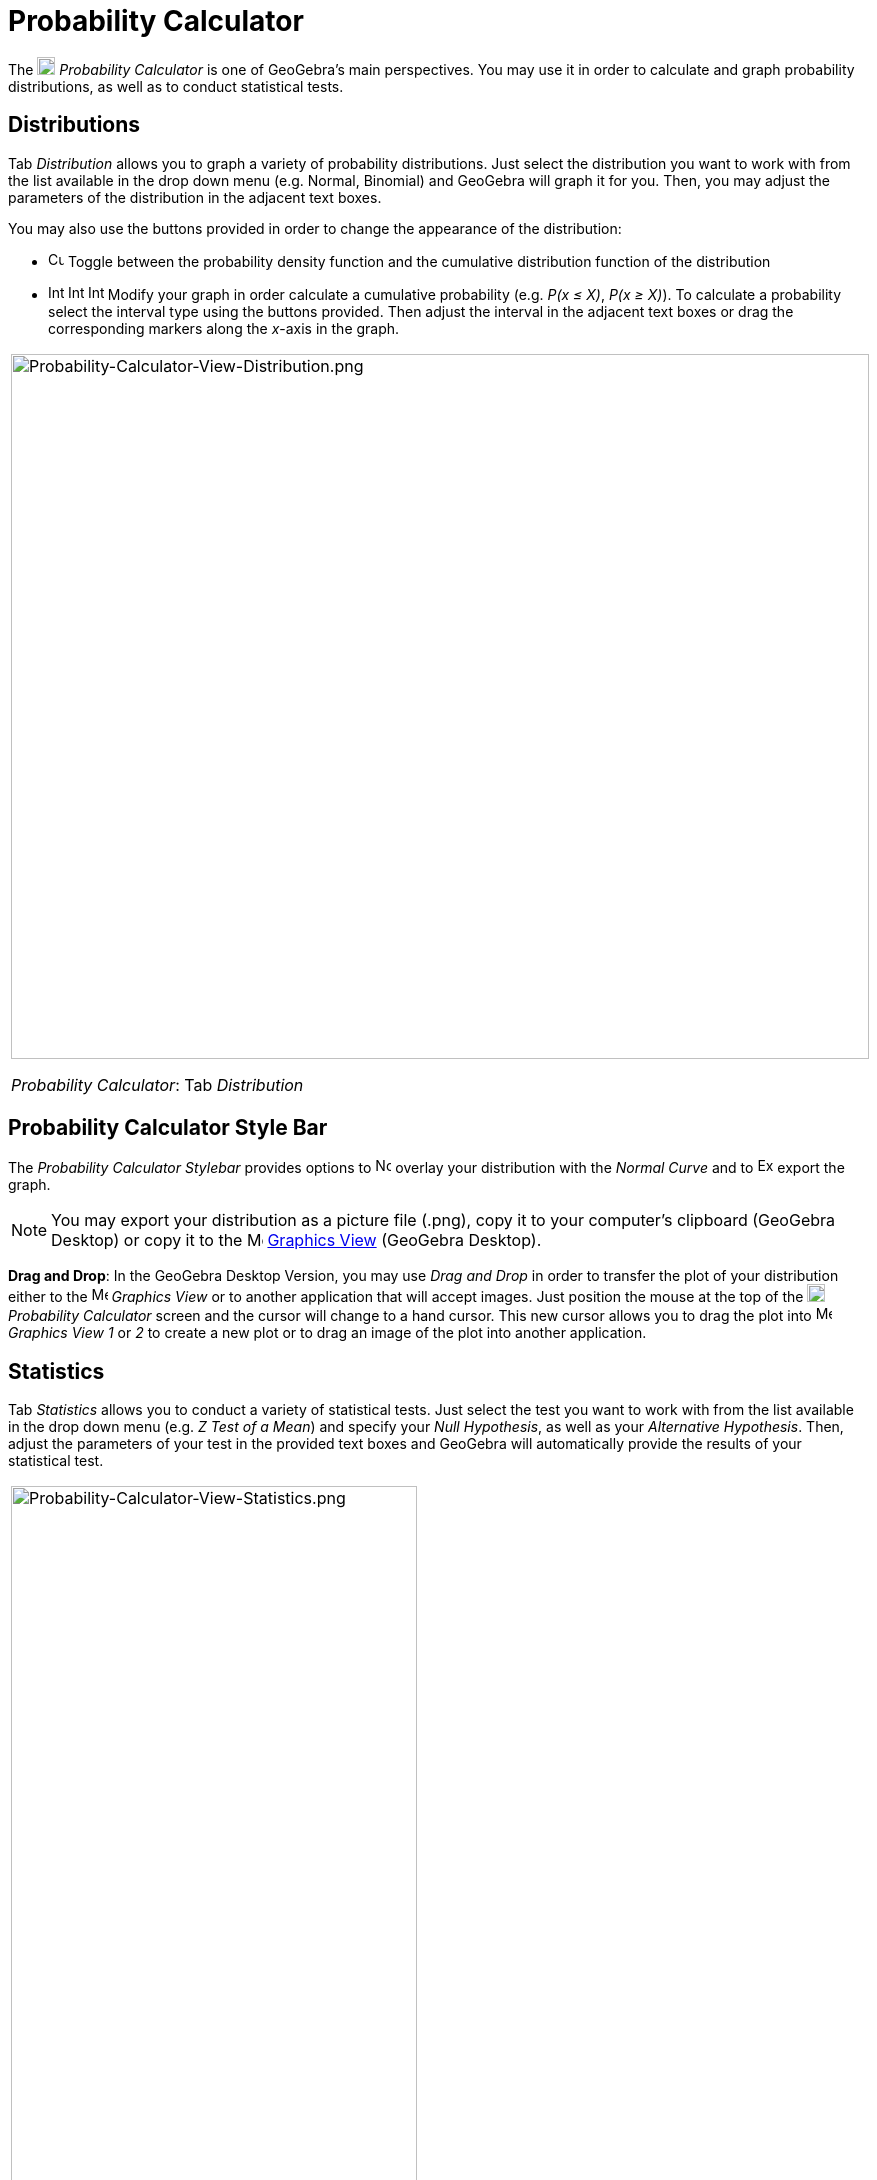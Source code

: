 = Probability Calculator

The image:18px-Menu_view_probability.svg.png[Menu view probability.svg,width=18,height=18] _Probability Calculator_ is
one of GeoGebra's main perspectives. You may use it in order to calculate and graph probability distributions, as well
as to conduct statistical tests.

== [#Distributions]#Distributions#

Tab _Distribution_ allows you to graph a variety of probability distributions. Just select the distribution you want to
work with from the list available in the drop down menu (e.g. Normal, Binomial) and GeoGebra will graph it for you.
Then, you may adjust the parameters of the distribution in the adjacent text boxes.

You may also use the buttons provided in order to change the appearance of the distribution:

* image:Cumulative_distribution.png[Cumulative distribution.png,width=16,height=16] Toggle between the probability
density function and the cumulative distribution function of the distribution
* image:Interval-left.png[Interval-left.png,width=16,height=16]
image:Interval-between.png[Interval-between.png,width=16,height=16]
image:Interval-right.png[Interval-right.png,width=16,height=16] Modify your graph in order calculate a cumulative
probability (e.g. _P(x ≤ X)_, _P(x ≥ X)_). To calculate a probability select the interval type using the buttons
provided. Then adjust the interval in the adjacent text boxes or drag the corresponding markers along the _x_-axis in
the graph.

[width="100%",cols="100%",]
|===
a|
image:Probability-Calculator-View-Distribution.png[Probability-Calculator-View-Distribution.png,width=858,height=705]

_Probability Calculator_: Tab _Distribution_

|===

== [#Probability_Calculator_Style_Bar]#Probability Calculator Style Bar#

The _Probability Calculator Stylebar_ provides options to
image:Normal-overlay.png[Normal-overlay.png,width=16,height=16] overlay your distribution with the _Normal Curve_ and to
image:Export16.png[Export16.png,width=16,height=16] export the graph.

[NOTE]
====

You may export your distribution as a picture file (.png), copy it to your computer's clipboard (GeoGebra Desktop) or
copy it to the image:16px-Menu_view_graphics.svg.png[Menu view graphics.svg,width=16,height=16]
xref:/Graphics_View.adoc[Graphics View] (GeoGebra Desktop).

====

*Drag and Drop*: In the GeoGebra Desktop Version, you may use _Drag and Drop_ in order to transfer the plot of your
distribution either to the image:16px-Menu_view_graphics.svg.png[Menu view graphics.svg,width=16,height=16] _Graphics
View_ or to another application that will accept images. Just position the mouse at the top of the
image:18px-Menu_view_probability.svg.png[Menu view probability.svg,width=18,height=18] _Probability Calculator_ screen
and the cursor will change to a hand cursor. This new cursor allows you to drag the plot into
image:16px-Menu_view_graphics.svg.png[Menu view graphics.svg,width=16,height=16] _Graphics View 1_ or _2_ to create a
new plot or to drag an image of the plot into another application.

== [#Statistics]#Statistics#

Tab _Statistics_ allows you to conduct a variety of statistical tests. Just select the test you want to work with from
the list available in the drop down menu (e.g. _Z Test of a Mean_) and specify your _Null Hypothesis_, as well as your
_Alternative Hypothesis_. Then, adjust the parameters of your test in the provided text boxes and GeoGebra will
automatically provide the results of your statistical test.

[width="100%",cols="100%",]
|===
a|
image:Probability-Calculator-View-Statistics.png[Probability-Calculator-View-Statistics.png,width=406,height=705]

_Probability Calculator_: Tab _Statistics_

|===
